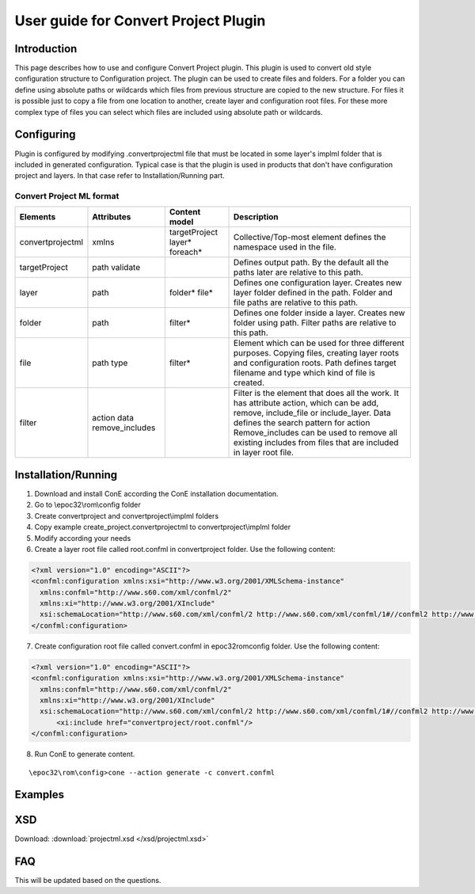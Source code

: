 User guide for Convert Project Plugin
-------------------------------------

Introduction
'''''''''''''
This page describes how to use and configure Convert Project plugin. This plugin is 
used to convert old style configuration structure to Configuration project. The plugin 
can be used to create files and folders. For a folder you can define using absolute paths
or wildcards which files from previous structure are copied to the new structure. For files
it is possible just to copy a file from one location to another, create layer and configuration
root files. For these more complex type of files you can select which files are included using
absolute path or wildcards.


Configuring
''''''''''''
Plugin is configured by modifying .convertprojectml file that must be located in some layer's implml folder
that is included in generated configuration. Typical case is that the plugin is used in products that don't
have configuration project and layers. In that case refer to Installation/Running part.

Convert Project ML format
~~~~~~~~~~~~~~~~~~~~~~~~~~
+------------------+-----------------+----------------+-------------------------------+
| Elements         | Attributes      | Content model  | Description                   |
+==================+=================+================+===============================+
| convertprojectml | xmlns           |targetProject   | Collective/Top-most element   |
|                  |                 |layer*          | defines the namespace used    |
|                  |                 |foreach*        | in the file.                  |
+------------------+-----------------+----------------+-------------------------------+
| targetProject    | path            |                | Defines output path. By the   |
|                  | validate        |                | default all the paths later   |
|                  |                 |                | are relative to this path.    |
+------------------+-----------------+----------------+-------------------------------+
| layer            | path            | folder*        | Defines one configuration     |
|                  |                 | file*          | layer. Creates new layer      |
|                  |                 |                | folder defined in the path.   |
|                  |                 |                | Folder and file paths are     |
|                  |                 |                | relative to this path.        |    
+------------------+-----------------+----------------+-------------------------------+
| folder           | path            | filter*        | Defines one folder inside a   |
|                  |                 |                | layer. Creates new folder     |
|                  |                 |                | using path. Filter paths are  |
|                  |                 |                | relative to this path.        |
+------------------+-----------------+----------------+-------------------------------+
| file             | path            | filter*        | Element which can be used     |
|                  | type            |                | for three different purposes. |
|                  |                 |                | Copying files, creating layer |
|                  |                 |                | roots and configuration roots.| 
|                  |                 |                | Path defines target filename  |
|                  |                 |                | and type which kind of file   |
|                  |                 |                | is created.                   |
+------------------+-----------------+----------------+-------------------------------+
| filter           | action          |                | Filter is the element that    |
|                  | data            |                | does all the work. It has     |
|                  | remove_includes |                | attribute action, which can be|
|                  |                 |                | add, remove, include_file or  |
|                  |                 |                | include_layer. Data defines   |
|                  |                 |                | the search pattern for action | 
|                  |                 |                | Remove_includes can be used to|
|                  |                 |                | remove all existing includes  |
|                  |                 |                | from files that are included  |
|                  |                 |                | in layer root file.           |
+------------------+-----------------+----------------+-------------------------------+


Installation/Running
'''''''''''''''''''''
1. Download and install ConE according the ConE installation documentation.
2. Go to \\epoc32\\rom\\config folder
3. Create convertproject and convertproject\\implml folders
4. Copy example create_project.convertprojectml to convertproject\\implml folder
5. Modify according your needs
6. Create a layer root file called root.confml in convertproject folder. Use the following content:

.. code-block:: xml

  <?xml version="1.0" encoding="ASCII"?>
  <confml:configuration xmlns:xsi="http://www.w3.org/2001/XMLSchema-instance" 
    xmlns:confml="http://www.s60.com/xml/confml/2" 
    xmlns:xi="http://www.w3.org/2001/XInclude" 
    xsi:schemaLocation="http://www.s60.com/xml/confml/2 http://www.s60.com/xml/confml/1#//confml2 http://www.w3.org/2001/XInclude http://www.s60.com/xml/confml/1#//include">
  </confml:configuration>

7. Create configuration root file called convert.confml in \epoc32\rom\config folder. Use the following content:

.. code-block:: xml

  <?xml version="1.0" encoding="ASCII"?>
  <confml:configuration xmlns:xsi="http://www.w3.org/2001/XMLSchema-instance" 
    xmlns:confml="http://www.s60.com/xml/confml/2" 
    xmlns:xi="http://www.w3.org/2001/XInclude" 
    xsi:schemaLocation="http://www.s60.com/xml/confml/2 http://www.s60.com/xml/confml/1#//confml2 http://www.w3.org/2001/XInclude http://www.s60.com/xml/confml/1#//include">
  	<xi:include href="convertproject/root.confml"/>
  </confml:configuration>

8. Run ConE to generate content. 

::

  \epoc32\rom\config>cone --action generate -c convert.confml


Examples
'''''''''

XSD
'''

Download: :download:`projectml.xsd </xsd/projectml.xsd>`


FAQ
'''''''''
This will be updated based on the questions.





